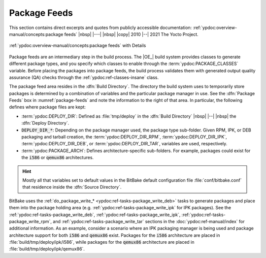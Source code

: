.. Never add or change more than structure, instead edit content in files:
   *.rsti

Package Feeds
=============

This section contains direct excerpts and quotes from publicly accessible
documentation: :ref:`ypdoc:overview-manual/concepts:package feeds`
|nbsp| |---| |nbsp| |copy| 2010 |--| 2021 The Yocto Project.

.. figure:: /package-feeds/overview-manual/package-feeds.png
   :name: package-feeds
   :figclass: align-center
   :align: center

   :ref:`ypdoc:overview-manual/concepts:package feeds`
   with Details

Package feeds are an intermediary step in the build process. The |OE_| build
system provides classes to generate different package types, and you specify
which classes to enable through the :term:`ypdoc:PACKAGE_CLASSES` variable.
Before placing the packages into package feeds, the build process validates
them with generated output quality assurance (QA) checks through the
:ref:`ypdoc:ref-classes-insane` class.

The package feed area resides in the :dfn:`Build Directory`. The directory the
build system uses to temporarily store packages is determined by a combination
of variables and the particular package manager in use. See the :dfn:`Package
Feeds` box in :numref:`package-feeds` and note the information to the right of
that area. In particular, the following defines where package files are kept:

* :term:`ypdoc:DEPLOY_DIR`: Defined as :file:`tmp/deploy` in the
  :dfn:`Build Directory` |nbsp| |--| |nbsp| the :dfn:`Deploy Directory`.
* :code:`DEPLOY_DIR_*`: Depending on the package manager used, the package
  type sub-folder. Given RPM, IPK, or DEB packaging and tarball creation, the
  :term:`ypdoc:DEPLOY_DIR_RPM`, :term:`ypdoc:DEPLOY_DIR_IPK`,
  :term:`ypdoc:DEPLOY_DIR_DEB`, or :term:`ypdoc:DEPLOY_DIR_TAR`,
  variables are used, respectively.
* :term:`ypdoc:PACKAGE_ARCH`: Defines architecture-specific sub-folders. For
  example, packages could exist for the :code:`i586` or :code:`qemux86`
  architectures.

.. hint::

   Mostly all that variables set to default values in the BitBake default
   configuration file :file:`conf/bitbake.conf` that residence inside the
   :dfn:`Source Directory`.

BitBake uses the :ref:`do_package_write_* <ypdoc:ref-tasks-package_write_deb>`
tasks to generate packages and place them into the package holding area (e.g.
:ref:`ypdoc:ref-tasks-package_write_ipk` for IPK packages). See the
:ref:`ypdoc:ref-tasks-package_write_deb`,
:ref:`ypdoc:ref-tasks-package_write_ipk`,
:ref:`ypdoc:ref-tasks-package_write_rpm`, and
:ref:`ypdoc:ref-tasks-package_write_tar` sections in the
:doc:`ypdoc:ref-manual/index` for additional information.
As an example, consider a scenario where an IPK packaging manager is being
used and package architecture support for both :code:`i586` and :code:`qemux86`
exist. Packages for the :code:`i586` architecture are placed in
:file:`build/tmp/deploy/ipk/i586`, while packages for the :code:`qemux86`
architecture are placed in :file:`build/tmp/deploy/ipk/qemux86`.

.. Local variables:
   coding: utf-8
   mode: text
   mode: rst
   End:
   vim: fileencoding=utf-8 filetype=rst :
